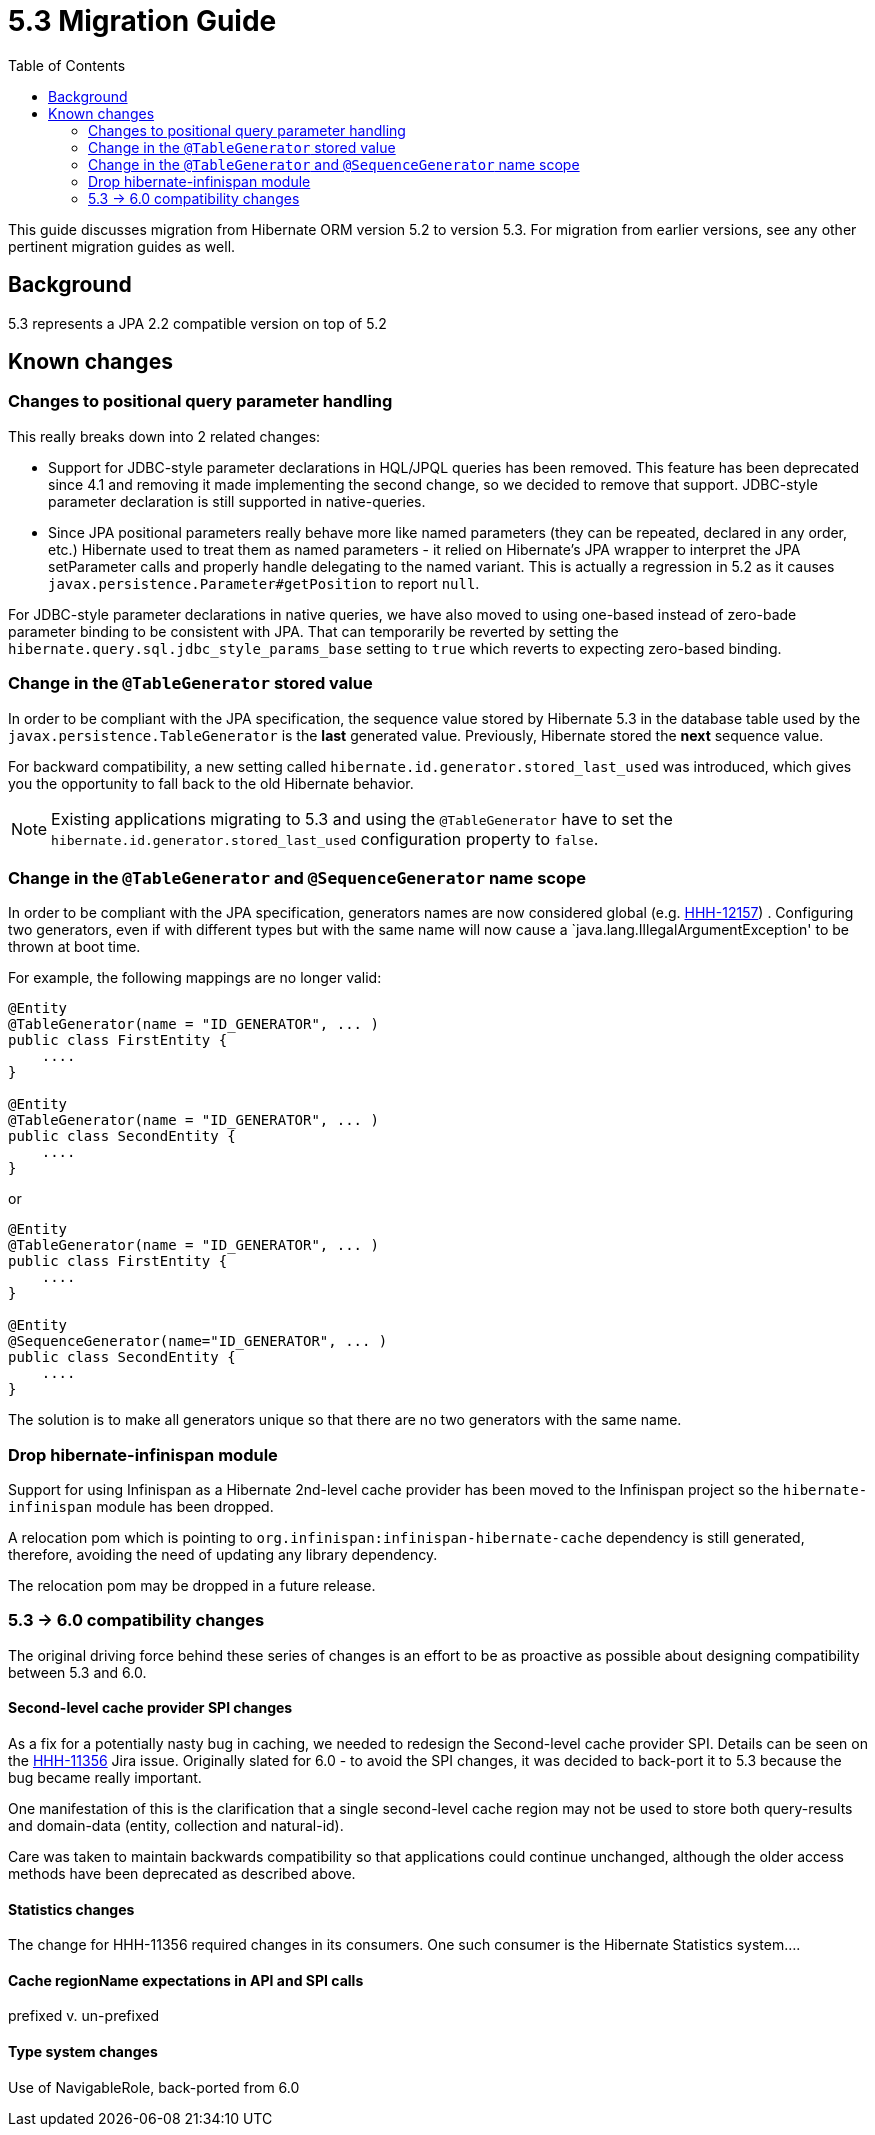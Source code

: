 = 5.3 Migration Guide
:toc:

This guide discusses migration from Hibernate ORM version 5.2 to version 5.3.  For migration from
earlier versions, see any other pertinent migration guides as well.

== Background

5.3 represents a JPA 2.2 compatible version on top of 5.2


== Known changes

=== Changes to positional query parameter handling

This really breaks down into 2 related changes:

* Support for JDBC-style parameter declarations in HQL/JPQL queries has been removed.  This feature
    has been deprecated since 4.1 and removing it made implementing the second change, so we decided
    to remove that support.  JDBC-style parameter declaration is still supported in native-queries.
* Since JPA positional parameters really behave more like named parameters (they can be repeated,
    declared in any order, etc.) Hibernate used to treat them as named parameters - it relied on
    Hibernate's JPA wrapper to interpret the JPA setParameter calls and properly handle delegating to
    the named variant.  This is actually a regression in 5.2 as it causes
    `javax.persistence.Parameter#getPosition` to report `null`.

For JDBC-style parameter declarations in native queries, we have also moved to using one-based
instead of zero-bade parameter binding to be consistent with JPA.  That can temporarily be
reverted by setting the `hibernate.query.sql.jdbc_style_params_base` setting to `true` which
reverts to expecting zero-based binding.


=== Change in the `@TableGenerator` stored value

In order to be compliant with the JPA specification, the sequence value stored by Hibernate 5.3 in the database table used by the `javax.persistence.TableGenerator`
is the *last* generated value. Previously, Hibernate stored the *next* sequence value.

For backward compatibility, a new setting called `hibernate.id.generator.stored_last_used` was introduced, which gives you the opportunity to fall back to the old Hibernate behavior.

[NOTE]
====
Existing applications migrating to 5.3 and using the `@TableGenerator` have to set the `hibernate.id.generator.stored_last_used` configuration property to `false`.
====

=== Change in the `@TableGenerator` and `@SequenceGenerator` name scope

In order to be compliant with the JPA specification, generators names are now considered global (e.g. https://hibernate.atlassian.net/browse/HHH-12157[HHH-12157]) .
Configuring two generators, even if with different types but with the same name will now cause a `java.lang.IllegalArgumentException' to be thrown at boot time.

For example, the following mappings are no longer valid:

[source,java]
----
@Entity
@TableGenerator(name = "ID_GENERATOR", ... )
public class FirstEntity {
    ....
}

@Entity
@TableGenerator(name = "ID_GENERATOR", ... )
public class SecondEntity {
    ....
}
----

or

[source,java]
----
@Entity
@TableGenerator(name = "ID_GENERATOR", ... )
public class FirstEntity {
    ....
}

@Entity
@SequenceGenerator(name="ID_GENERATOR", ... )
public class SecondEntity {
    ....
}
----

The solution is to make all generators unique so that there are no two generators with the same name.


=== Drop hibernate-infinispan module

Support for using Infinispan as a Hibernate 2nd-level cache provider has been moved to the Infinispan project so
the `hibernate-infinispan` module has been dropped.

A relocation pom which is pointing to `org.infinispan:infinispan-hibernate-cache` dependency is still generated,
therefore, avoiding the need of updating any library dependency.

[WARN]
====
The relocation pom may be dropped in a future release.
====


=== 5.3 -> 6.0 compatibility changes

The original driving force behind these series of changes is an effort to be as proactive as possible
about designing compatibility between 5.3 and 6.0.


==== Second-level cache provider SPI changes

As a fix for a potentially nasty bug in caching, we needed to redesign the Second-level cache provider
SPI.  Details can be seen on the https://hibernate.atlassian.net/browse/HHH-11356[HHH-11356] Jira issue.
Originally slated for 6.0 - to avoid the SPI changes, it was decided to back-port it to 5.3 because the
bug became really important.

One manifestation of this is the clarification that a single second-level cache region
may not be used to store both query-results and domain-data (entity, collection and natural-id).

Care was taken to maintain backwards compatibility so that applications could continue unchanged,
although the older access methods have been deprecated as described above.


==== Statistics changes

The change for HHH-11356 required changes in its consumers.  One such consumer is the Hibernate
Statistics system....


==== Cache regionName expectations in API and SPI calls

prefixed v. un-prefixed


==== Type system changes

Use of NavigableRole, back-ported from 6.0